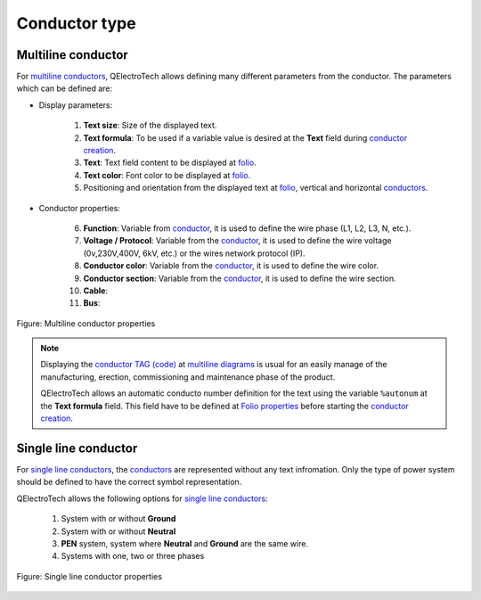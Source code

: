 .. SPDX-FileCopyrightText: 2024 Qelectrotech Team <license@qelectrotech.org>
..
.. SPDX-License-Identifier: GPL-2.0-only

.. _conductor/properties/conductor_type:

==============
Conductor type
==============

Multiline conductor
~~~~~~~~~~~~~~~~~~~

For `multiline conductors`_, QElectroTech allows defining many different parameters from the 
conductor. The parameters which can be defined are:

* Display parameters:

   1. **Text size**: Size of the displayed text.
   2. **Text formula**: To be used if a variable value is desired at the **Text** field during `conductor creation`_.
   3. **Text**: Text field content to be displayed at `folio`_.
   4. **Text color**: Font color to be displayed at `folio`_.
   5. Positioning and orientation from the displayed text at `folio`_, vertical and horizontal `conductors`_.

* Conductor properties:

   6. **Function**: Variable from `conductor`_, it is used to define the wire phase (L1, L2, L3, N, etc.).
   7. **Voltage / Protocol**: Variable from the `conductor`_, it is used to define the wire voltage (0v,230V,400V, 6kV, etc.) or the wires network protocol (IP).
   8. **Conductor color**: Variable from the `conductor`_, it is used to define the wire color.
   9. **Conductor section**: Variable from the `conductor`_, it is used to define the wire section.
   10. **Cable**:
   11. **Bus**:

.. figure:: /_external/_images/en/qet_conductor/qet_conductor_properties_type_multiline.png
   :align: center

   Figure: Multiline conductor properties

.. note::

    Displaying the `conductor TAG (code)`_ at `multiline diagrams`_ is usual for an easily manage of the 
    manufacturing, erection, commissioning and maintenance phase of the product.

    QElectroTech allows an automatic conducto number definition for the text using the variable 
    ``%autonum`` at the **Text formula** field. This field have to be defined at `Folio properties`_ 
    before starting the `conductor creation`_. 

Single line conductor
~~~~~~~~~~~~~~~~~~~~~

For `single line conductors`_, the `conductors`_ are represented without any text infromation. Only 
the type of power system should be defined to have the correct symbol representation. 

QElectroTech allows the following options for `single line conductors`_:

   1. System with or without **Ground**
   2. System with or without **Neutral**
   3. **PEN** system, system where **Neutral** and **Ground** are the same wire.
   4. Systems with one, two or three phases

.. figure:: /_external/_images/en/qet_conductor/qet_conductor_properties_type_single_line.png
   :align: center

   Figure: Single line conductor properties

.. _multiline conductors: ../../folio/type/multiline_diagram.html
.. _multiline diagrams: ../../folio/type/multiline_diagram.html
.. _folio: ../../folio/index.html
.. _conductor: ../../conductor/index.html
.. _conductors: ../../conductor/index.html
.. _conductor creation: ../../schema/conductor/conductor_creation.html
.. _conductor TAG (code): ../../conductor/properties/conductor_numbering.html
.. _Folio properties: ../../folio/properties/folio_type.html
.. _single line conductors: ../../conductor/type/single_line_conductor.html
